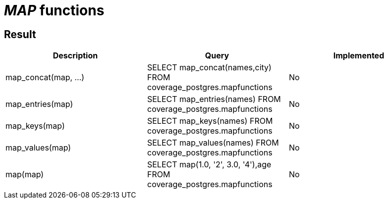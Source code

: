 = _MAP_ functions

== Result

[cols="1,1,1"]
|===
|Description |Query |Implemented

| map_concat(map, ...)
| SELECT map_concat(names,city) FROM coverage_postgres.mapfunctions
| No

| map_entries(map)
| SELECT map_entries(names) FROM coverage_postgres.mapfunctions
| No

| map_keys(map)
| SELECT map_keys(names) FROM coverage_postgres.mapfunctions
| No

| map_values(map)
| SELECT map_values(names) FROM coverage_postgres.mapfunctions
| No

| map(map)
| SELECT map(1.0, '2', 3.0, '4'),age FROM coverage_postgres.mapfunctions
| No

|===
